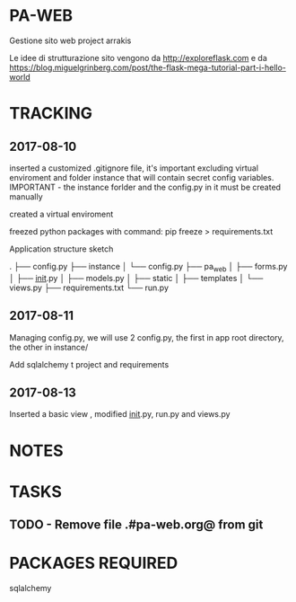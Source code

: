 * PA-WEB
Gestione sito web project arrakis

Le idee di strutturazione sito vengono da 
http://exploreflask.com
e da
https://blog.miguelgrinberg.com/post/the-flask-mega-tutorial-part-i-hello-world

* TRACKING
** 2017-08-10
inserted a customized .gitignore file, it's important excluding virtual enviroment
and folder instance that will contain secret config variables.
IMPORTANT - the instance forlder and the config.py in it must be created manually

created a virtual enviroment

freezed python packages with command: pip freeze > requirements.txt

Application structure sketch

.
├── config.py
├── instance
│   └── config.py
├── pa_web
│   ├── forms.py
│   ├── __init__.py
│   ├── models.py
│   ├── static
│   ├── templates
│   └── views.py
├── requirements.txt
└── run.py



** 2017-08-11
Managing config.py, we will use 2 config.py, the first in app root directory,
the other in instance/

Add sqlalchemy t project and requirements


** 2017-08-13
Inserted a basic view , modified __init__.py, run.py and views.py

* NOTES


* TASKS
** TODO - Remove file .#pa-web.org@ from git

* PACKAGES REQUIRED
sqlalchemy
